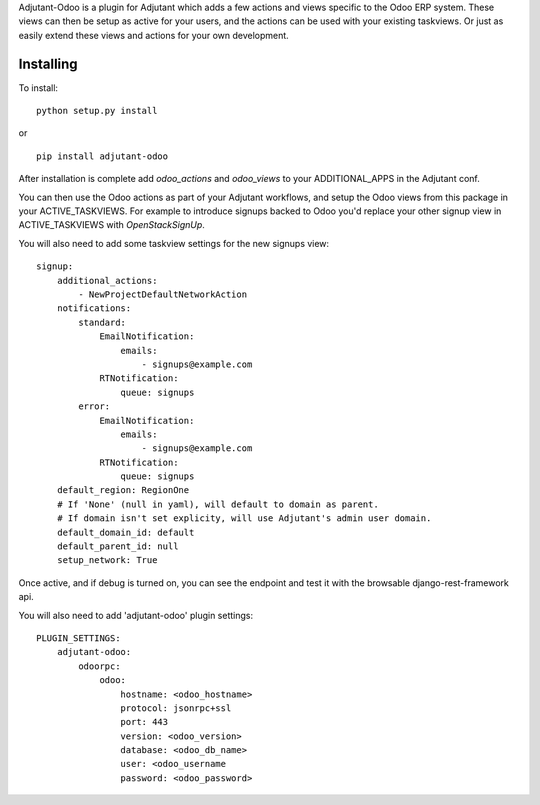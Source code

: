 Adjutant-Odoo is a plugin for Adjutant which adds a few actions and views
specific to the Odoo ERP system. These views can then be setup as active for
your users, and the actions can be used with your existing taskviews. Or just
as easily extend these views and actions for your own development.

Installing
====================

To install:

::

    python setup.py install

or

::

    pip install adjutant-odoo


After installation is complete add `odoo_actions` and `odoo_views` to your
ADDITIONAL_APPS in the Adjutant conf.

You can then use the Odoo actions as part of your Adjutant workflows, and
setup the Odoo views from this package in your ACTIVE_TASKVIEWS. For example
to introduce signups backed to Odoo you'd replace your other signup view in
ACTIVE_TASKVIEWS with `OpenStackSignUp`.

You will also need to add some taskview settings for the new signups view:

::

    signup:
        additional_actions:
            - NewProjectDefaultNetworkAction
        notifications:
            standard:
                EmailNotification:
                    emails:
                        - signups@example.com
                RTNotification:
                    queue: signups
            error:
                EmailNotification:
                    emails:
                        - signups@example.com
                RTNotification:
                    queue: signups
        default_region: RegionOne
        # If 'None' (null in yaml), will default to domain as parent.
        # If domain isn't set explicity, will use Adjutant's admin user domain.
        default_domain_id: default
        default_parent_id: null
        setup_network: True


Once active, and if debug is turned on, you can see the endpoint and test it
with the browsable django-rest-framework api.

You will also need to add 'adjutant-odoo' plugin settings:

::

    PLUGIN_SETTINGS:
        adjutant-odoo:
            odoorpc:
                odoo:
                    hostname: <odoo_hostname>
                    protocol: jsonrpc+ssl
                    port: 443
                    version: <odoo_version>
                    database: <odoo_db_name>
                    user: <odoo_username
                    password: <odoo_password>
